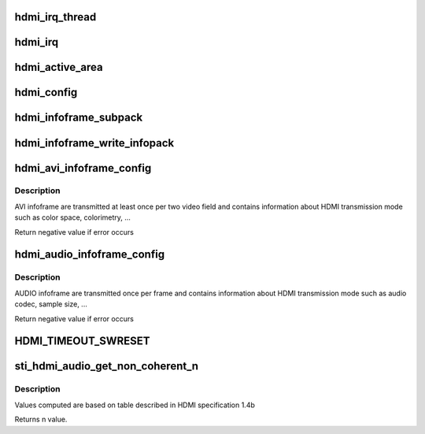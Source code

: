 .. -*- coding: utf-8; mode: rst -*-
.. src-file: drivers/gpu/drm/sti/sti_hdmi.c

.. _`hdmi_irq_thread`:

hdmi_irq_thread
===============

.. c:function:: irqreturn_t hdmi_irq_thread(int irq, void *arg)

    :param irq:
        irq number
    :type irq: int

    :param arg:
        connector structure
    :type arg: void \*

.. _`hdmi_irq`:

hdmi_irq
========

.. c:function:: irqreturn_t hdmi_irq(int irq, void *arg)

    :param irq:
        irq number
    :type irq: int

    :param arg:
        connector structure
    :type arg: void \*

.. _`hdmi_active_area`:

hdmi_active_area
================

.. c:function:: void hdmi_active_area(struct sti_hdmi *hdmi)

    :param hdmi:
        pointer on the hdmi internal structure
    :type hdmi: struct sti_hdmi \*

.. _`hdmi_config`:

hdmi_config
===========

.. c:function:: void hdmi_config(struct sti_hdmi *hdmi)

    :param hdmi:
        pointer on the hdmi internal structure
    :type hdmi: struct sti_hdmi \*

.. _`hdmi_infoframe_subpack`:

hdmi_infoframe_subpack
======================

.. c:function:: unsigned int hdmi_infoframe_subpack(const u8 *ptr, size_t size)

    :param ptr:
        pointer on the hdmi internal structure
    :type ptr: const u8 \*

    :param size:
        size to write
    :type size: size_t

.. _`hdmi_infoframe_write_infopack`:

hdmi_infoframe_write_infopack
=============================

.. c:function:: void hdmi_infoframe_write_infopack(struct sti_hdmi *hdmi, const u8 *data, size_t size)

    :param hdmi:
        pointer on the hdmi internal structure
    :type hdmi: struct sti_hdmi \*

    :param data:
        infoframe to write
    :type data: const u8 \*

    :param size:
        size to write
    :type size: size_t

.. _`hdmi_avi_infoframe_config`:

hdmi_avi_infoframe_config
=========================

.. c:function:: int hdmi_avi_infoframe_config(struct sti_hdmi *hdmi)

    :param hdmi:
        pointer on the hdmi internal structure
    :type hdmi: struct sti_hdmi \*

.. _`hdmi_avi_infoframe_config.description`:

Description
-----------

AVI infoframe are transmitted at least once per two video field and
contains information about HDMI transmission mode such as color space,
colorimetry, ...

Return negative value if error occurs

.. _`hdmi_audio_infoframe_config`:

hdmi_audio_infoframe_config
===========================

.. c:function:: int hdmi_audio_infoframe_config(struct sti_hdmi *hdmi)

    :param hdmi:
        pointer on the hdmi internal structure
    :type hdmi: struct sti_hdmi \*

.. _`hdmi_audio_infoframe_config.description`:

Description
-----------

AUDIO infoframe are transmitted once per frame and
contains information about HDMI transmission mode such as audio codec,
sample size, ...

Return negative value if error occurs

.. _`hdmi_timeout_swreset`:

HDMI_TIMEOUT_SWRESET
====================

.. c:function::  HDMI_TIMEOUT_SWRESET()

.. _`sti_hdmi_audio_get_non_coherent_n`:

sti_hdmi_audio_get_non_coherent_n
=================================

.. c:function:: int sti_hdmi_audio_get_non_coherent_n(unsigned int audio_fs)

    get N parameter for non-coherent clocks. None-coherent clocks means that audio and TMDS clocks have not the same source (drifts between clocks). In this case assumption is that CTS is automatically calculated by hardware.

    :param audio_fs:
        audio frame clock frequency in Hz
    :type audio_fs: unsigned int

.. _`sti_hdmi_audio_get_non_coherent_n.description`:

Description
-----------

Values computed are based on table described in HDMI specification 1.4b

Returns n value.

.. This file was automatic generated / don't edit.

